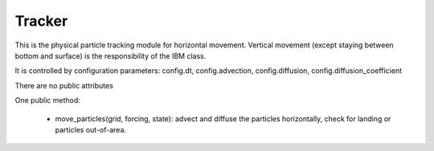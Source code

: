 Tracker
=======

This is the physical particle tracking module for horizontal movement.
Vertical movement (except staying between bottom and surface) is the
responsibility of the IBM class.

It is controlled by configuration parameters: config.dt, config.advection,
config.diffusion, config.diffusion_coefficient

There are no public attributes

One public method:

 - move_particles(grid, forcing, state): advect and diffuse the particles
   horizontally, check for landing or particles out-of-area.
